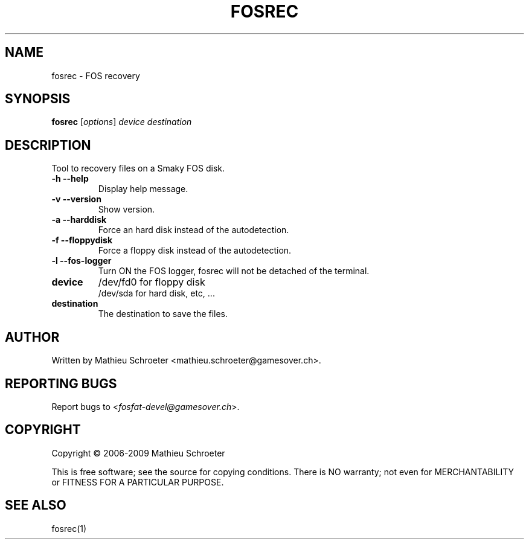 .\" 
.TH "FOSREC" "1" "July 2009" "fosrec 0.3.0" "User Commands"
.SH "NAME"
fosrec \- FOS recovery
.SH "SYNOPSIS"
.B fosrec
[\fIoptions\fR] \fIdevice \fIdestination
.SH "DESCRIPTION"
Tool to recovery files on a Smaky FOS disk.
.TP 
\fB\-h\fR \fB\-\-help\fR
Display help message.
.TP 
\fB\-v\fR \fB\-\-version\fR
Show version.
.TP 
\fB\-a\fR \fB\-\-harddisk\fR
Force an hard disk instead of the autodetection.
.TP 
\fB\-f\fR \fB\-\-floppydisk\fR
Force a floppy disk instead of the autodetection.
.TP 
\fB\-l\fR \fB\-\-fos\-logger\fR
Turn ON the FOS logger, fosrec will not be detached of the terminal.
.TP 
\fBdevice\fR
/dev/fd0 for floppy disk
.br 
/dev/sda for hard disk, etc, ...
.TP 
\fBdestination\fR
The destination to save the files.
.SH "AUTHOR"
Written by Mathieu Schroeter <mathieu.schroeter@gamesover.ch>.
.SH "REPORTING BUGS"
Report bugs to <\fIfosfat\-devel@gamesover.ch\fP>.
.SH "COPYRIGHT"
Copyright \(co 2006\-2009 Mathieu Schroeter

This is free software; see the source for copying conditions.  There is NO
warranty; not even for MERCHANTABILITY or FITNESS FOR A PARTICULAR PURPOSE.
.SH "SEE ALSO"
fosrec(1)

